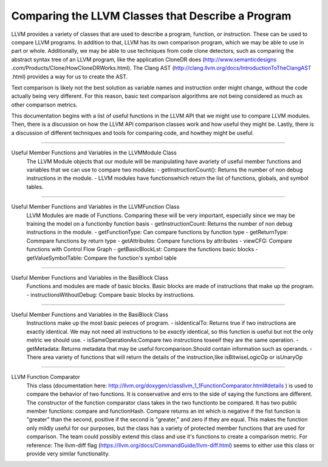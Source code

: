 Comparing the LLVM Classes that Describe a Program
**************************************************

LLVM provides a variety of classes that  are used to describe a program, function, or instruction. These can be used
to compare LLVM programs. In addition to that, LLVM has its own comparison program, which we may be able to use in
part or whole. Additionally, we may be able to use techniques from code clone detectors, such as comparing the
abstract syntax tree of an LLVM program, like the application CloneDR does (http://www.semanticdesigns
.com/Products/Clone/HowCloneDRWorks.html). The Clang AST (http://clang.llvm.org/docs/IntroductionToTheClangAST
.html) provides a way for us to create the AST.

Text comparison is likely not the best solution as variable names and instruction order might change, without the
code actually being very different. For this reason, basic text comparison algorithms are not being considered as
much as other comparison metrics.

This documentation begins with a list of useful functions in the LLVM API that we might use to compare LLVM
modules. Then, there is a discussion on how the LLVM API comparison classes work and how useful they might be.
Lastly, there is a discussion of different techniques and tools for comparing code, and howthey might be useful.

------------------------------------------------------------------------------------------------------------------------

Useful Member Functions and Variables in the LLVMModule Class
    The LLVM Module objects that our module will be manipulating have avariety of useful member functions and
    variables that we can use to compare two modules:
    - getInstructionCount(): Returns the number of non debug instructions in the module.
    - LLVM modules have functionswhich return the list of functions, globals, and symbol tables.

------------------------------------------------------------------------------------------------------------------------

Useful Member Functions and Variables in the LLVMFunction Class
    LLVM Modules are made of Functions. Comparing these will be very important, especially since we may be training
    the model on a functionby function basis
    - getInstructionCount: Returns the number of non debug instructions in the module.
    - getFunctionType: Can compare functions by function type
    - getReturnType: Commpare functions by return type
    - getAttributes: Compare functions by attributes
    - viewCFG: Compare functions with Control Flow Graph
    - getBasicBlockLst: Compare the functions basic blocks
    - getValueSymbolTable: Compare the function's symbol table

------------------------------------------------------------------------------------------------------------------------

Useful Member Functions and Variables in the BasiBlock Class
    Functions and modules are made of basic blocks. Basic blocks are made of instructions that make up the program.
    - instructionsWithoutDebug: Compare basic blocks by instructions.

------------------------------------------------------------------------------------------------------------------------

Useful Member Functions and Variables in the BasiBlock Class
    Instructions make up the most basic peieces of program.
    - isIdenticalTo: Returns true if two instructions are exactly identical. We may not need all instructions to be
    *exactly* identical, so this function is useful but not the only metric we should use.
    - isSameOperationAs:Compare two instructions toseeif they are the same operation.
    - getMetadata: Returns metadata that may be useful forcomparison.Should contain information such as operands.
    - There area variety of functions that will return the details of the instruction,like isBitwiseLogicOp or
    isUnaryOp

------------------------------------------------------------------------------------------------------------------------

LLVM Function Comparator
    This class (documentation here: http://llvm.org/doxygen/classllvm_1_1FunctionComparator.html#details ) is used to
    compare the behavior of two functions. It is conservative and errs to the side of saying the functions are
    different. The constructor of the function comparator class takes in the two functionto be compared. It has two
    public member functions: compare and functionHash. Compare returns an int which is negative if the fist function
    is "greater" than the second, positive if the second is "greater," and zero if they are equal. This makes the
    function only mildly useful for our purposes, but the class has a variety of protected member functions that are
    used for comparison. The team could possibly extend this class and use it's functions to create a comparison
    metric. For reference: The llvm-diff flag (https://llvm.org/docs/CommandGuide/llvm-diff.html) seems  to either
    use this class or provide very similar functionality.